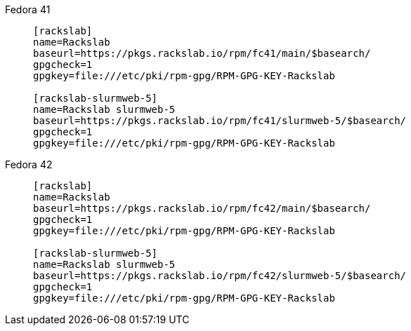 Fedora 41::
+
====
[source]
----
[rackslab]
name=Rackslab
baseurl=https://pkgs.rackslab.io/rpm/fc41/main/$basearch/
gpgcheck=1
gpgkey=file:///etc/pki/rpm-gpg/RPM-GPG-KEY-Rackslab

[rackslab-slurmweb-5]
name=Rackslab slurmweb-5
baseurl=https://pkgs.rackslab.io/rpm/fc41/slurmweb-5/$basearch/
gpgcheck=1
gpgkey=file:///etc/pki/rpm-gpg/RPM-GPG-KEY-Rackslab
----
====

Fedora 42::
+
====
[source]
----
[rackslab]
name=Rackslab
baseurl=https://pkgs.rackslab.io/rpm/fc42/main/$basearch/
gpgcheck=1
gpgkey=file:///etc/pki/rpm-gpg/RPM-GPG-KEY-Rackslab

[rackslab-slurmweb-5]
name=Rackslab slurmweb-5
baseurl=https://pkgs.rackslab.io/rpm/fc42/slurmweb-5/$basearch/
gpgcheck=1
gpgkey=file:///etc/pki/rpm-gpg/RPM-GPG-KEY-Rackslab
----
====
